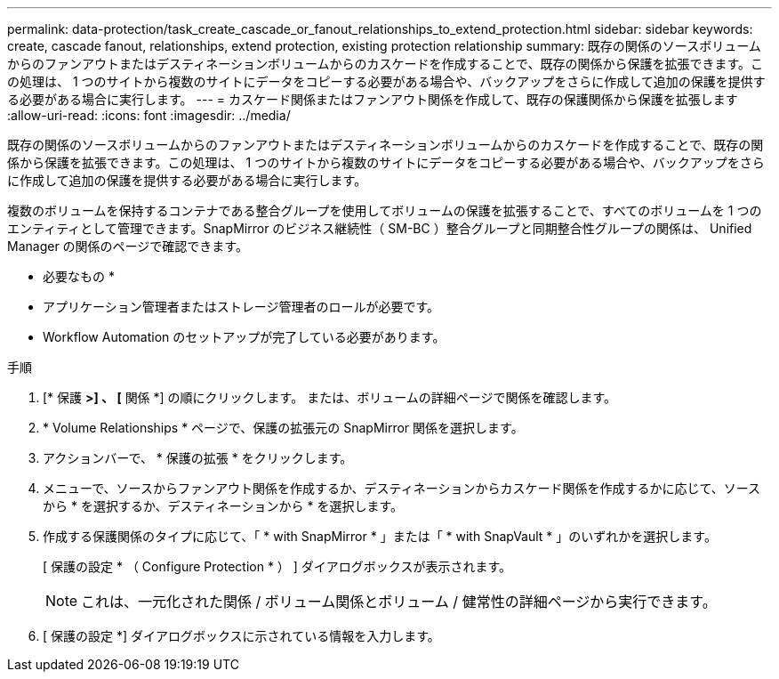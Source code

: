 ---
permalink: data-protection/task_create_cascade_or_fanout_relationships_to_extend_protection.html 
sidebar: sidebar 
keywords: create, cascade fanout, relationships, extend protection, existing protection relationship 
summary: 既存の関係のソースボリュームからのファンアウトまたはデスティネーションボリュームからのカスケードを作成することで、既存の関係から保護を拡張できます。この処理は、 1 つのサイトから複数のサイトにデータをコピーする必要がある場合や、バックアップをさらに作成して追加の保護を提供する必要がある場合に実行します。 
---
= カスケード関係またはファンアウト関係を作成して、既存の保護関係から保護を拡張します
:allow-uri-read: 
:icons: font
:imagesdir: ../media/


[role="lead"]
既存の関係のソースボリュームからのファンアウトまたはデスティネーションボリュームからのカスケードを作成することで、既存の関係から保護を拡張できます。この処理は、 1 つのサイトから複数のサイトにデータをコピーする必要がある場合や、バックアップをさらに作成して追加の保護を提供する必要がある場合に実行します。

複数のボリュームを保持するコンテナである整合グループを使用してボリュームの保護を拡張することで、すべてのボリュームを 1 つのエンティティとして管理できます。SnapMirror のビジネス継続性（ SM-BC ）整合グループと同期整合性グループの関係は、 Unified Manager の関係のページで確認できます。

* 必要なもの *

* アプリケーション管理者またはストレージ管理者のロールが必要です。
* Workflow Automation のセットアップが完了している必要があります。


.手順
. [* 保護 *>] 、 [* 関係 *] の順にクリックします。
または、ボリュームの詳細ページで関係を確認します。
. * Volume Relationships * ページで、保護の拡張元の SnapMirror 関係を選択します。
. アクションバーで、 * 保護の拡張 * をクリックします。
. メニューで、ソースからファンアウト関係を作成するか、デスティネーションからカスケード関係を作成するかに応じて、ソースから * を選択するか、デスティネーションから * を選択します。
. 作成する保護関係のタイプに応じて、「 * with SnapMirror * 」または「 * with SnapVault * 」のいずれかを選択します。
+
[ 保護の設定 * （ Configure Protection * ） ] ダイアログボックスが表示されます。

+
[NOTE]
====
これは、一元化された関係 / ボリューム関係とボリューム / 健常性の詳細ページから実行できます。

====
. [ 保護の設定 *] ダイアログボックスに示されている情報を入力します。

